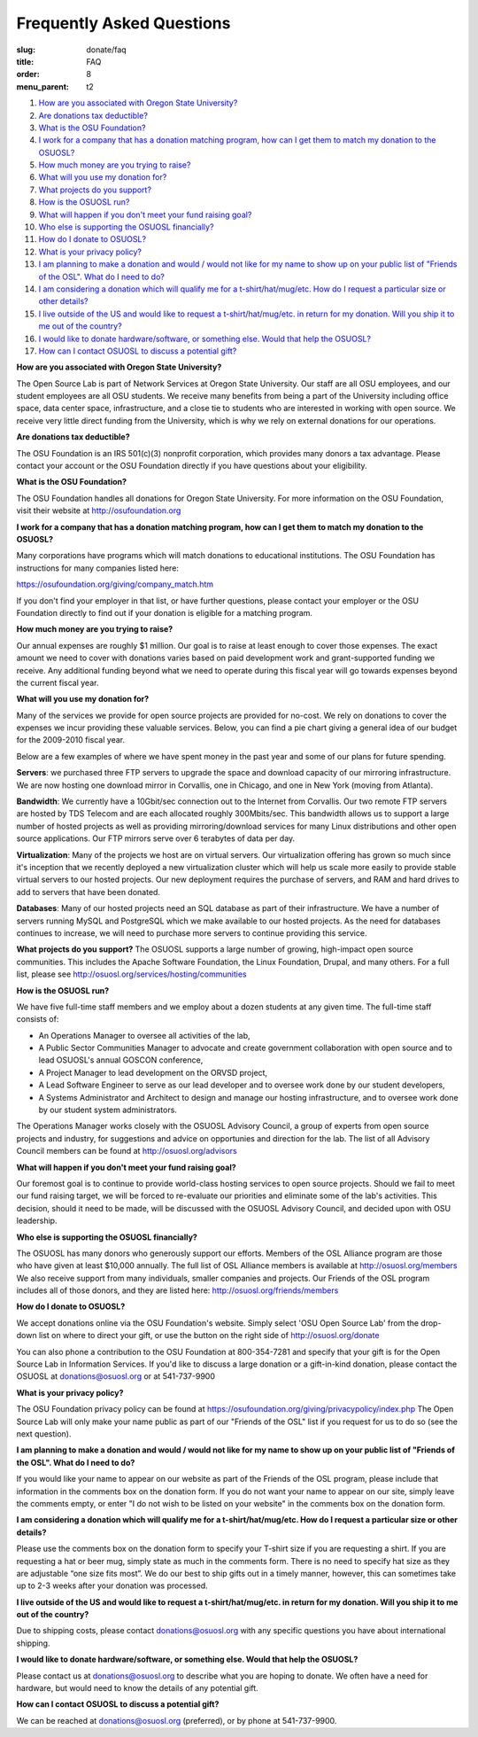 Frequently Asked Questions
==========================
:slug: donate/faq
:title: FAQ
:order: 8
:menu_parent: t2


#. `How are you associated with Oregon State University?`_
#. `Are donations tax deductible?`_
#. `What is the OSU Foundation?`_
#. `I work for a company that has a donation matching program, how can I get
   them to match my donation to the OSUOSL?`_
#. `How much money are you trying to raise?`_
#. `What will you use my donation for?`_
#. `What projects do you support?`_
#. `How is the OSUOSL run?`_
#. `What will happen if you don't meet your fund raising goal?`_
#. `Who else is supporting the OSUOSL financially?`_
#. `How do I donate to OSUOSL?`_
#. `What is your privacy policy?`_
#. `I am planning to make a donation and would / would not like for my name to
   show up on your public list of "Friends of the OSL". What do I need to do?`_
#. `I am considering a donation which will qualify me for a t-shirt/hat/mug/etc.
   How do I request a particular size or other details?`_
#. `I live outside of the US and would like to request a t-shirt/hat/mug/etc. in
   return for my donation. Will you ship it to me out of the country?`_
#. `I would like to donate hardware/software, or something else. Would that help
   the OSUOSL?`_
#. `How can I contact OSUOSL to discuss a potential gift?`_



.. _How are you associated with Oregon State University?:

**How are you associated with Oregon State University?**

The Open Source Lab is part of Network Services at Oregon State University. Our
staff are all OSU employees, and our student employees are all OSU students. We
receive many benefits from being a part of the University including office
space, data center space, infrastructure, and a close tie to students who are
interested in working with open source. We receive very little direct funding
from the University, which is why we rely on external donations for our
operations.


.. _Are donations tax deductible?:

**Are donations tax deductible?**

The OSU Foundation is an IRS 501(c)(3) nonprofit corporation, which provides
many donors a tax advantage. Please contact your account or the OSU Foundation
directly if you have questions about your eligibility.


.. _What is the OSU Foundation?:

**What is the OSU Foundation?**

The OSU Foundation handles all donations for Oregon State University. For more
information on the OSU Foundation, visit their website at
http://osufoundation.org


.. _I work for a company that has a donation matching program, how can I get
   them to match my donation to the OSUOSL?:

**I work for a company that has a donation matching program, how can I get them
to match my donation to the OSUOSL?**

Many corporations have programs which will match donations to educational
institutions. The OSU Foundation has instructions for many companies listed
here:

https://osufoundation.org/giving/company_match.htm

If you don't find your employer in that list, or have further questions, please
contact your employer or the OSU Foundation directly to find out if your
donation is eligible for a matching program.


.. _How much money are you trying to raise?:

**How much money are you trying to raise?**

Our annual expenses are roughly $1 million. Our goal is to raise at least enough
to cover those expenses. The exact amount we need to cover with donations varies
based on paid development work and grant-supported funding we receive. Any
additional funding beyond what we need to operate during this fiscal year will
go towards expenses beyond the current fiscal year.


.. _What will you use my donation for?:

**What will you use my donation for?**

Many of the services we provide for open source projects are provided for
no-cost. We rely on donations to cover the expenses we incur providing these
valuable services. Below, you can find a pie chart giving a general idea of our
budget for the 2009-2010 fiscal year.

.. image:: /images/osl_budget.png
    :align: center
    :scale: 70%
    :alt: OSL Budget


Below are a few examples of where we have spent money in the past year and some
of our plans for future spending.

**Servers**: we purchased three FTP servers to upgrade the space and download
capacity of our mirroring infrastructure. We are now hosting one download mirror
in Corvallis, one in Chicago, and one in New York (moving from Atlanta).

**Bandwidth**: We currently have a 10Gbit/sec connection out to the Internet
from Corvallis. Our two remote FTP servers are hosted by TDS Telecom and are
each allocated roughly 300Mbits/sec. This bandwidth allows us to support a large
number of hosted projects as well as providing mirroring/download services for
many Linux distributions and other open source applications. Our FTP mirrors
serve over 6 terabytes of data per day.

**Virtualization**: Many of the projects we host are on virtual servers. Our
virtualization offering has grown so much since it's inception that we recently
deployed a new virtualization cluster which will help us scale more easily to
provide stable virtual servers to our hosted projects. Our new deployment
requires the purchase of servers, and RAM and hard drives to add to servers that
have been donated.

**Databases**: Many of our hosted projects need an SQL database as part of their
infrastructure. We have a number of servers running MySQL and PostgreSQL which
we make available to our hosted projects. As the need for databases continues to
increase, we will need to purchase more servers to continue providing this
service.


.. _What projects do you support?:

**What projects do you support?**
The OSUOSL supports a large number of growing, high-impact open source
communities. This includes the Apache Software Foundation, the Linux Foundation,
Drupal, and many others. For a full list, please see
http://osuosl.org/services/hosting/communities


.. _How is the OSUOSL run?:

**How is the OSUOSL run?**

We have five full-time staff members and we employ about a dozen students at any
given time. The full-time staff consists of:

- An Operations Manager to oversee all activities of the lab,
- A Public Sector Communities Manager to advocate and create government
  collaboration with open source and to lead OSUOSL's annual GOSCON conference,
- A Project Manager to lead development on the ORVSD project,
- A Lead Software Engineer to serve as our lead developer and to oversee work
  done by our student developers,
- A Systems Administrator and Architect to design and manage our hosting
  infrastructure, and to oversee work done by our student system administrators.


The Operations Manager works closely with the OSUOSL Advisory Council, a group
of experts from open source projects and industry, for suggestions and advice on
opportunies and direction for the lab. The list of all Advisory Council members
can be found at http://osuosl.org/advisors


.. _What will happen if you don't meet your fund raising goal?:

**What will happen if you don't meet your fund raising goal?**

Our foremost goal is to continue to provide world-class hosting services to open
source projects. Should we fail to meet our fund raising target, we will be
forced to re-evaluate our priorities and eliminate some of the lab's activities.
This decision, should it need to be made, will be discussed with the OSUOSL
Advisory Council, and decided upon with OSU leadership.


.. _Who else is supporting the OSUOSL financially?:

**Who else is supporting the OSUOSL financially?**

The OSUOSL has many donors who generously support our efforts. Members of the
OSL Alliance program are those who have given at least $10,000 annually. The
full list of OSL Alliance members is available at http://osuosl.org/members We
also receive support from many individuals, smaller companies and projects. Our
Friends of the OSL program includes all of those donors, and they are listed
here: http://osuosl.org/friends/members


.. _How do I donate to OSUOSL?:

**How do I donate to OSUOSL?**

We accept donations online via the OSU Foundation's website. Simply select 'OSU
Open Source Lab' from the drop-down list on where to direct your gift, or use
the button on the right side of http://osuosl.org/donate

You can also phone a contribution to the OSU Foundation at 800-354-7281 and
specify that your gift is for the Open Source Lab in Information Services. If
you'd like to discuss a large donation or a gift-in-kind donation, please
contact the OSUOSL at donations@osuosl.org or at 541-737-9900


.. _What is your privacy policy?:

**What is your privacy policy?**

The OSU Foundation privacy policy can be found at
https://osufoundation.org/giving/privacypolicy/index.php The Open Source Lab
will only make your name public as part of our "Friends of the OSL" list if you
request for us to do so (see the next question).


.. _I am planning to make a donation and would / would not like for my name to
   show up on your public list of "Friends of the OSL". What do I need to do?:

**I am planning to make a donation and would / would not like for my name to
show up on your public list of "Friends of the OSL". What do I need to do?**

If you would like your name to appear on our website as part of the Friends of
the OSL program, please include that information in the comments box on the
donation form. If you do not want your name to appear on our site, simply leave
the comments empty, or enter "I do not wish to be listed on your website" in the
comments box on the donation form.


.. _I am considering a donation which will qualify me for a t-shirt/hat/mug/etc.
   How do I request a particular size or other details?:

**I am considering a donation which will qualify me for a t-shirt/hat/mug/etc.
How do I request a particular size or other details?**

Please use the comments box on the donation form to specify your T-shirt size if
you are requesting a shirt. If you are requesting a hat or beer mug, simply
state as much in the comments form. There is no need to specify hat size as they
are adjustable “one size fits most”. We do our best to ship gifts out in a
timely manner, however, this can sometimes take up to 2-3 weeks after your
donation was processed.


.. _I live outside of the US and would like to request a t-shirt/hat/mug/etc. in
   return for my donation. Will you ship it to me out of the country?:

**I live outside of the US and would like to request a t-shirt/hat/mug/etc. in
return for my donation. Will you ship it to me out of the country?**

Due to shipping costs, please contact donations@osuosl.org with any specific
questions you have about international shipping.


.. _I would like to donate hardware/software, or something else. Would that help
   the OSUOSL?:

**I would like to donate hardware/software, or something else. Would that help
the OSUOSL?**

Please contact us at donations@osuosl.org to describe what you are hoping to
donate. We often have a need for hardware, but would need to know the details of
any potential gift.


.. _How can I contact OSUOSL to discuss a potential gift?:

**How can I contact OSUOSL to discuss a potential gift?**

We can be reached at donations@osuosl.org (preferred), or by phone at
541-737-9900.
